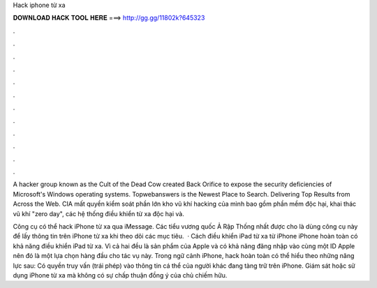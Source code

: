 Hack iphone từ xa



𝐃𝐎𝐖𝐍𝐋𝐎𝐀𝐃 𝐇𝐀𝐂𝐊 𝐓𝐎𝐎𝐋 𝐇𝐄𝐑𝐄 ===> http://gg.gg/11802k?645323



.



.



.



.



.



.



.



.



.



.



.



.

A hacker group known as the Cult of the Dead Cow created Back Orifice to expose the security deficiencies of Microsoft's Windows operating systems. Topwebanswers is the Newest Place to Search. Delivering Top Results from Across the Web. CIA mất quyền kiểm soát phần lớn kho vũ khí hacking của mình bao gồm phần mềm độc hại, khai thác vũ khí "zero day", các hệ thống điều khiển từ xa độc hại và.

Công cụ có thể hack iPhone từ xa qua iMessage. Các tiểu vương quốc Ả Rập Thống nhất được cho là dùng công cụ này để lấy thông tin trên iPhone từ xa khi theo dõi các mục tiêu.  · Cách điều khiển iPad từ xa từ iPhone iPhone hoàn toàn có khả năng điều khiển iPad từ xa. Vì cả hai đều là sản phẩm của Apple và có khả năng đăng nhập vào cùng một ID Apple nên đó là một lựa chọn hàng đầu cho tác vụ này. Trong ngữ cảnh iPhone, hack hoàn toàn có thể hiểu theo những năng lực sau: Có quyền truy vấn (trái phép) vào thông tin cá thể của người khác đang tàng trữ trên iPhone. Giám sát hoặc sử dụng iPhone từ xa mà không có sự chấp thuận đồng ý của chủ chiếm hữu.
